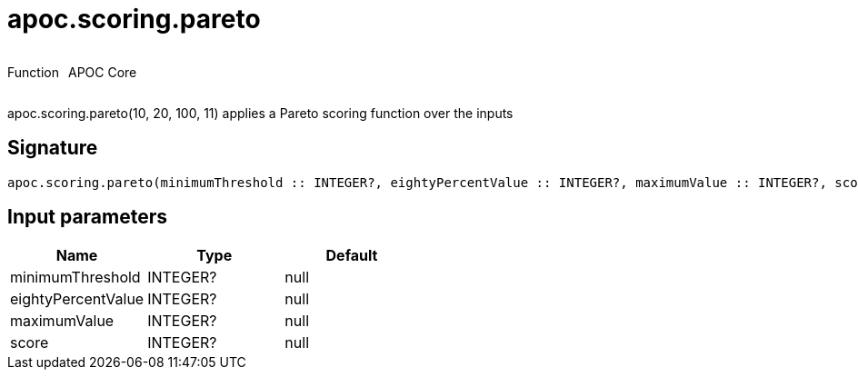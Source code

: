 ////
This file is generated by DocsTest, so don't change it!
////

= apoc.scoring.pareto
:description: This section contains reference documentation for the apoc.scoring.pareto function.



++++
<div style='display:flex'>
<div class='paragraph type function'><p>Function</p></div>
<div class='paragraph release core' style='margin-left:10px;'><p>APOC Core</p></div>
</div>
++++

apoc.scoring.pareto(10, 20, 100, 11) applies a Pareto scoring function over the inputs

== Signature

[source]
----
apoc.scoring.pareto(minimumThreshold :: INTEGER?, eightyPercentValue :: INTEGER?, maximumValue :: INTEGER?, score :: INTEGER?) :: (FLOAT?)
----

== Input parameters
[.procedures, opts=header]
|===
| Name | Type | Default 
|minimumThreshold|INTEGER?|null
|eightyPercentValue|INTEGER?|null
|maximumValue|INTEGER?|null
|score|INTEGER?|null
|===

